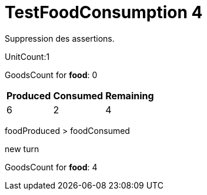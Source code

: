 ifndef::ROOT_PATH[:ROOT_PATH: ../../../../..]
ifndef::RESOURCES_PATH[:RESOURCES_PATH: {ROOT_PATH}/../../data/default]

[#net_sf_freecol_server_model_serverindiansettlementfooddoctest_testfoodconsumption_4]
= TestFoodConsumption 4

Suppression des assertions.

UnitCount:1

GoodsCount for *food*: 0

[%autowidth]

|====
|Produced|Consumed|Remaining

|6|2|4
|====


foodProduced > foodConsumed

new turn

GoodsCount for *food*: 4



